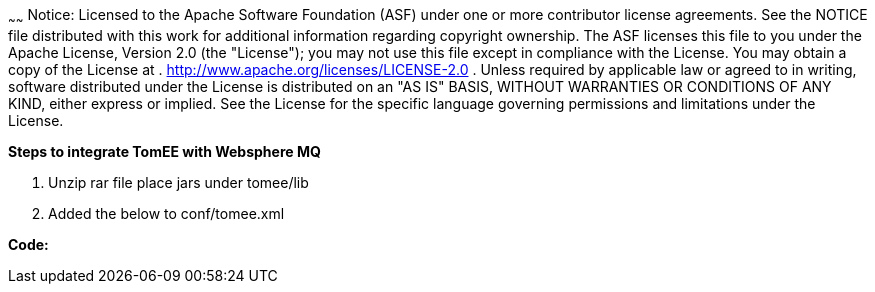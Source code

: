 :index-group: Unrevised
:type: page
:status: published
:title: TomEE and WebSphere MQ
~~~~~~
Notice: Licensed to the Apache Software Foundation
(ASF) under one or more contributor license agreements. See the NOTICE
file distributed with this work for additional information regarding
copyright ownership. The ASF licenses this file to you under the Apache
License, Version 2.0 (the "License"); you may not use this file except
in compliance with the License. You may obtain a copy of the License at
. http://www.apache.org/licenses/LICENSE-2.0 . Unless required by
applicable law or agreed to in writing, software distributed under the
License is distributed on an "AS IS" BASIS, WITHOUT WARRANTIES OR
CONDITIONS OF ANY KIND, either express or implied. See the License for
the specific language governing permissions and limitations under the
License.

*Steps to integrate TomEE with Websphere MQ*

[arabic]
. Unzip rar file place jars under tomee/lib
. Added the below to conf/tomee.xml

*Code:*
